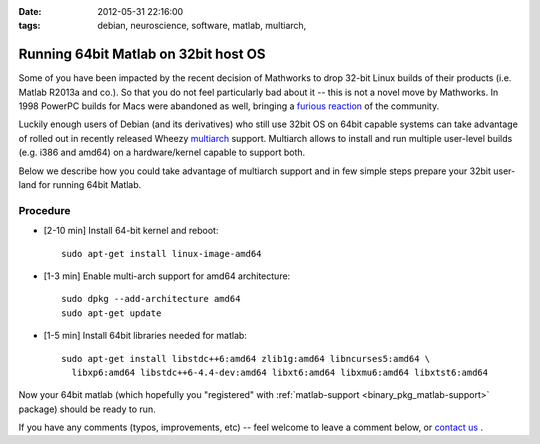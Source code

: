 :date: 2012-05-31 22:16:00
:tags: debian, neuroscience, software, matlab, multiarch, 

.. _chap_matlab_64bit_on_32bit:


Running 64bit Matlab on 32bit host OS
=====================================

Some of you have been impacted by the recent decision of Mathworks to
drop 32-bit Linux builds of their products (i.e. Matlab R2013a and
co.).  So that you do not feel particularly bad about it -- this is
not a novel move by Mathworks.  In 1998 PowerPC builds for Macs were
abandoned as well, bringing a `furious reaction
<http://www.mathworks.com/matlabcentral/newsreader/view_thread/5910>`__
of the community.

Luckily enough users of Debian (and its derivatives) who still use
32bit OS on 64bit capable systems can take advantage of rolled out in
recently released Wheezy `multiarch
<http://wiki.debian.org/Multiarch>`_ support.  Multiarch allows to
install and run multiple user-level builds (e.g. i386 and amd64) on a
hardware/kernel capable to support both.

Below we describe how you could take advantage of multiarch support
and in few simple steps prepare your 32bit user-land for running 64bit
Matlab.


Procedure
---------

- [2-10 min] Install 64-bit kernel and reboot::

   sudo apt-get install linux-image-amd64

- [1-3 min] Enable multi-arch support for amd64 architecture::

   sudo dpkg --add-architecture amd64
   sudo apt-get update

- [1-5 min] Install 64bit libraries needed for matlab::

   sudo apt-get install libstdc++6:amd64 zlib1g:amd64 libncurses5:amd64 \
     libxp6:amd64 libstdc++6-4.4-dev:amd64 libxt6:amd64 libxmu6:amd64 libxtst6:amd64

Now your 64bit matlab (which hopefully you "registered" with
:ref:`matlab-support <binary_pkg_matlab-support>` package) should be ready to run.

If you have any comments (typos, improvements, etc) -- feel welcome to
leave a comment below, or `contact us`_ .

.. _contact us: http://neuro.debian.net/#contacts
